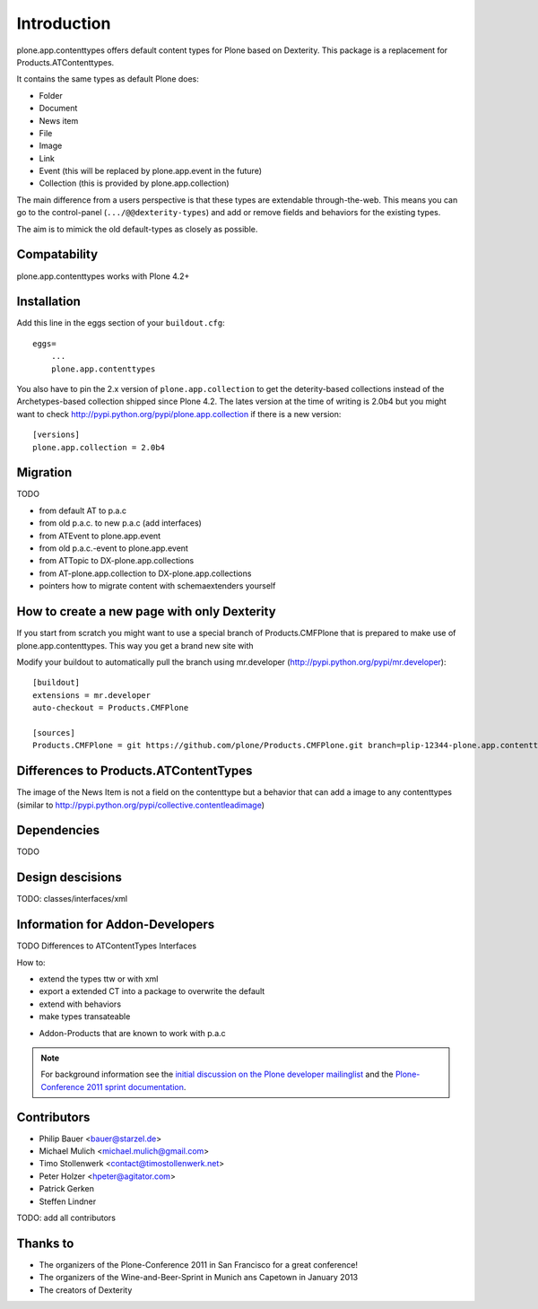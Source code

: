 Introduction
============

plone.app.contenttypes offers default content types for Plone based on Dexterity. This package is a replacement for Products.ATContenttypes.

It contains the same types as default Plone does:

* Folder
* Document
* News item
* File
* Image
* Link
* Event (this will be replaced by plone.app.event in the future)
* Collection (this is provided by plone.app.collection)

The main difference from a users perspective is that these types are extendable through-the-web. This means you can go to the control-panel (``.../@@dexterity-types``) and add or remove fields and behaviors for the existing types.

The aim is to mimick the old default-types as closely as possible.


Compatability
-------------

plone.app.contenttypes works with Plone 4.2+


Installation
------------

Add this line in the eggs section of your ``buildout.cfg``::

    eggs=
        ...
        plone.app.contenttypes


You also have to pin the 2.x version of ``plone.app.collection`` to get the deterity-based collections instead of the Archetypes-based collection shipped since Plone 4.2. The lates version at the time of writing is 2.0b4 but you might want to check http://pypi.python.org/pypi/plone.app.collection if there is a new version::

    [versions]
    plone.app.collection = 2.0b4


Migration
---------

TODO

* from default AT to p.a.c
* from old p.a.c. to new p.a.c (add interfaces)
* from ATEvent to plone.app.event
* from old p.a.c.-event to plone.app.event
* from ATTopic to DX-plone.app.collections
* from AT-plone.app.collection to DX-plone.app.collections
* pointers how to migrate content with schemaextenders yourself


How to create a new page with only Dexterity
--------------------------------------------

If you start from scratch you might want to use a special branch of Products.CMFPlone that is prepared to make use of plone.app.contenttypes. This way you get a brand new site with

Modify your buildout to automatically pull the branch using mr.developer (http://pypi.python.org/pypi/mr.developer)::

    [buildout]
    extensions = mr.developer
    auto-checkout = Products.CMFPlone

    [sources]
    Products.CMFPlone = git https://github.com/plone/Products.CMFPlone.git branch=plip-12344-plone.app.contenttypes


Differences to Products.ATContentTypes
--------------------------------------

The image of the News Item is not a field on the contenttype but a behavior that can add a image to any contenttypes (similar to http://pypi.python.org/pypi/collective.contentleadimage)


Dependencies
------------

TODO


Design descisions
-----------------

TODO: classes/interfaces/xml


Information for Addon-Developers
--------------------------------

TODO
Differences to ATContentTypes Interfaces

How to:

* extend the types ttw or with xml
* export a extended CT into a package to overwrite the default
* extend with behaviors
* make types transateable

- Addon-Products that are known to work with p.a.c


.. note::

  For background information see the `initial discussion on the Plone developer
  mailinglist <http://plone.293351.n2.nabble.com/atcontenttypes-replacement-with-dexterity-td6751909.html>`_
  and the `Plone-Conference 2011 sprint documentation <http://piratepad.net/OkuEys2lgS>`_.

Contributors
------------

* Philip Bauer <bauer@starzel.de>
* Michael Mulich <michael.mulich@gmail.com>
* Timo Stollenwerk <contact@timostollenwerk.net>
* Peter Holzer <hpeter@agitator.com>
* Patrick Gerken
* Steffen Lindner

TODO: add all contributors


Thanks to
---------

* The organizers of the Plone-Conference 2011 in San Francisco for a great conference!
* The organizers of the Wine-and-Beer-Sprint in Munich ans Capetown in January 2013
* The creators of Dexterity

